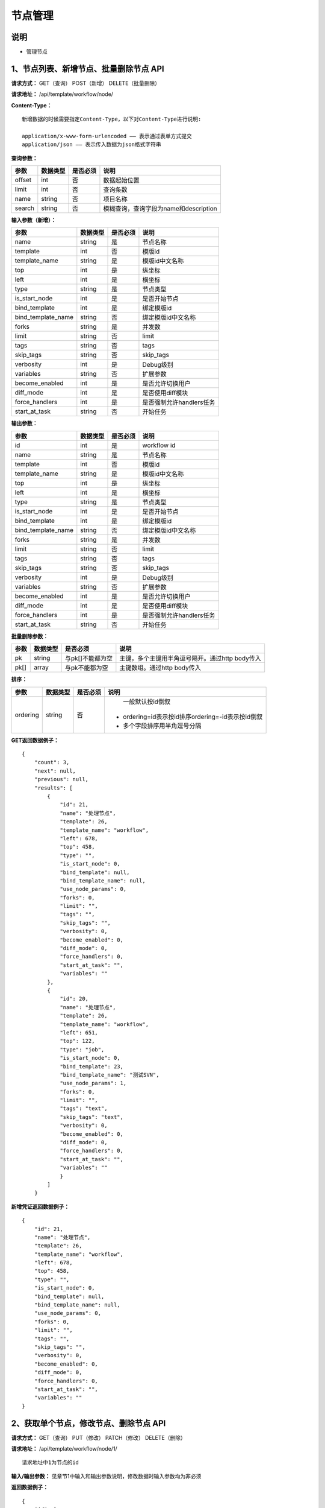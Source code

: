 
节点管理
=======================

说明
-----------------------
- 管理节点

1、节点列表、新增节点、批量删除节点 API
-----------------------------------------------

**请求方式：**    GET（查询） POST（新增） DELETE（批量删除）


**请求地址：**    /api/template/workflow/node/


**Content-Type：**
::
    新增数据的时候需要指定Content-Type，以下对Content-Type进行说明:

    application/x-www-form-urlencoded —— 表示通过表单方式提交
    application/json —— 表示传入数据为json格式字符串


**查询参数：**

+------------------------+------------+------------+------------------------------------------------+
|**参数**                |**数据类型**|**是否必须**|**说明**                                        |
+------------------------+------------+------------+------------------------------------------------+
| offset                 | int        | 否         | 数据起始位置                                   |
+------------------------+------------+------------+------------------------------------------------+
| limit                  | int        | 否         | 查询条数                                       |
+------------------------+------------+------------+------------------------------------------------+
| name                   | string     | 否         | 项目名称                                       |
+------------------------+------------+------------+------------------------------------------------+
| search                 | string     | 否         | 模糊查询，查询字段为name和description          |
+------------------------+------------+------------+------------------------------------------------+



**输入参数（新增）：**

+------------------------+------------+------------+------------------------------------------------+
|**参数**                |**数据类型**|**是否必须**|**说明**                                        |
+------------------------+------------+------------+------------------------------------------------+
| name                   | string     | 是         |  节点名称                                      |
+------------------------+------------+------------+------------------------------------------------+
| template               | int        | 否         |   模版id                                       |
+------------------------+------------+------------+------------------------------------------------+
| template_name          | string     | 是         |  模版id中文名称                                |
+------------------------+------------+------------+------------------------------------------------+
| top                    | int        | 是         |  纵坐标                                        |
+------------------------+------------+------------+------------------------------------------------+
| left                   | int        | 是         |   横坐标                                       |
+------------------------+------------+------------+------------------------------------------------+
| type                   | string     | 是         | 节点类型                                       |
+------------------------+------------+------------+------------------------------------------------+
| is_start_node          | int        | 是         |  是否开始节点                                  |
+------------------------+------------+------------+------------------------------------------------+
| bind_template          | int        | 是         |    绑定模版id                                  |
+------------------------+------------+------------+------------------------------------------------+
| bind_template_name     | string     | 否         |  绑定模版id中文名称                            |
+------------------------+------------+------------+------------------------------------------------+
| forks                  | string     | 是         |   并发数                                       |
+------------------------+------------+------------+------------------------------------------------+
| limit                  | string     | 否         |  limit                                         |
+------------------------+------------+------------+------------------------------------------------+
| tags                   | string     | 否         |   tags                                         |
+------------------------+------------+------------+------------------------------------------------+
| skip_tags              | string     | 否         |  skip_tags                                     |
+------------------------+------------+------------+------------------------------------------------+
| verbosity              | int        | 是         |   Debug级别                                    |
+------------------------+------------+------------+------------------------------------------------+
| variables              | string     | 否         |   扩展参数                                     |
+------------------------+------------+------------+------------------------------------------------+
| become_enabled         | int        | 是         |  是否允许切换用户                              |
+------------------------+------------+------------+------------------------------------------------+
| diff_mode              | int        | 是         | 是否使用diff模块                               |
+------------------------+------------+------------+------------------------------------------------+
| force_handlers         | int        | 是         |  是否强制允许handlers任务                      |
+------------------------+------------+------------+------------------------------------------------+
| start_at_task          | string     | 否         |  开始任务                                      |
+------------------------+------------+------------+------------------------------------------------+


**输出参数：**

+------------------------+------------+------------+------------------------------------------------+
|**参数**                |**数据类型**|**是否必须**|**说明**                                        |
+------------------------+------------+------------+------------------------------------------------+
| id                     | int        | 是         |  workflow  id                                  |
+------------------------+------------+------------+------------------------------------------------+
| name                   | string     | 是         |  节点名称                                      |
+------------------------+------------+------------+------------------------------------------------+
| template               | int        | 否         |   模版id                                       |
+------------------------+------------+------------+------------------------------------------------+
| template_name          | string     | 是         |  模版id中文名称                                |
+------------------------+------------+------------+------------------------------------------------+
| top                    | int        | 是         |  纵坐标                                        |
+------------------------+------------+------------+------------------------------------------------+
| left                   | int        | 是         |   横坐标                                       |
+------------------------+------------+------------+------------------------------------------------+
| type                   | string     | 是         | 节点类型                                       |
+------------------------+------------+------------+------------------------------------------------+
| is_start_node          | int        | 是         |  是否开始节点                                  |
+------------------------+------------+------------+------------------------------------------------+
| bind_template          | int        | 是         |    绑定模版id                                  |
+------------------------+------------+------------+------------------------------------------------+
| bind_template_name     | string     | 否         |  绑定模版id中文名称                            |
+------------------------+------------+------------+------------------------------------------------+
| forks                  | string     | 是         |   并发数                                       |
+------------------------+------------+------------+------------------------------------------------+
| limit                  | string     | 否         |  limit                                         |
+------------------------+------------+------------+------------------------------------------------+
| tags                   | string     | 否         |   tags                                         |
+------------------------+------------+------------+------------------------------------------------+
| skip_tags              | string     | 否         |  skip_tags                                     |
+------------------------+------------+------------+------------------------------------------------+
| verbosity              | int        | 是         |   Debug级别                                    |
+------------------------+------------+------------+------------------------------------------------+
| variables              | string     | 否         |   扩展参数                                     |
+------------------------+------------+------------+------------------------------------------------+
| become_enabled         | int        | 是         |  是否允许切换用户                              |
+------------------------+------------+------------+------------------------------------------------+
| diff_mode              | int        | 是         | 是否使用diff模块                               |
+------------------------+------------+------------+------------------------------------------------+
| force_handlers         | int        | 是         |  是否强制允许handlers任务                      |
+------------------------+------------+------------+------------------------------------------------+
| start_at_task          | string     | 否         |  开始任务                                      |
+------------------------+------------+------------+------------------------------------------------+

**批量删除参数：**

+------------------------+------------+-------------------+-------------------------------------------------+
|**参数**                |**数据类型**|**是否必须**       |**说明**                                         |
+------------------------+------------+-------------------+-------------------------------------------------+
| pk                     | string     | 与pk[]不能都为空  | 主键，多个主键用半角逗号隔开。通过http body传入 |
+------------------------+------------+-------------------+-------------------------------------------------+
| pk[]                   | array      | 与pk不能都为空    | 主键数组。通过http body传入                     |
+------------------------+------------+-------------------+-------------------------------------------------+

**排序：**

+------------------------+------------+-------------------+---------------------------------------------------+
|**参数**                |**数据类型**|**是否必须**       |**说明**                                           |
+------------------------+------------+-------------------+---------------------------------------------------+
|                        |            |                   |   一般默认按id倒叙                                |
| ordering               | string     | 否                | - ordering=id表示按id排序ordering=-id表示按id倒叙 |
|                        |            |                   | - 多个字段排序用半角逗号分隔                      |
+------------------------+------------+-------------------+---------------------------------------------------+

**GET返回数据例子：**
::
    {
        "count": 3,
        "next": null,
        "previous": null,
        "results": [
            {
                "id": 21,
                "name": "处理节点",
                "template": 26,
                "template_name": "workflow",
                "left": 678,
                "top": 458,
                "type": "",
                "is_start_node": 0,
                "bind_template": null,
                "bind_template_name": null,
                "use_node_params": 0,
                "forks": 0,
                "limit": "",
                "tags": "",
                "skip_tags": "",
                "verbosity": 0,
                "become_enabled": 0,
                "diff_mode": 0,
                "force_handlers": 0,
                "start_at_task": "",
                "variables": ""
            },
            {
                "id": 20,
                "name": "处理节点",
                "template": 26,
                "template_name": "workflow",
                "left": 651,
                "top": 122,
                "type": "job",
                "is_start_node": 0,
                "bind_template": 23,
                "bind_template_name": "测试SVN",
                "use_node_params": 1,
                "forks": 0,
                "limit": "",
                "tags": "text",
                "skip_tags": "text",
                "verbosity": 0,
                "become_enabled": 0,
                "diff_mode": 0,
                "force_handlers": 0,
                "start_at_task": "",
                "variables": ""
                }
            ]
        }

**新增凭证返回数据例子：**
::
    {
        "id": 21,
        "name": "处理节点",
        "template": 26,
        "template_name": "workflow",
        "left": 678,
        "top": 458,
        "type": "",
        "is_start_node": 0,
        "bind_template": null,
        "bind_template_name": null,
        "use_node_params": 0,
        "forks": 0,
        "limit": "",
        "tags": "",
        "skip_tags": "",
        "verbosity": 0,
        "become_enabled": 0,
        "diff_mode": 0,
        "force_handlers": 0,
        "start_at_task": "",
        "variables": ""
    }


2、获取单个节点，修改节点、删除节点 API
--------------------------------------

**请求方式：**    GET（查询） PUT（修改） PATCH（修改） DELETE（删除）

**请求地址：**    /api/template/workflow/node/1/
::

    请求地址中1为节点的id


**输入/输出参数：**   见章节1中输入和输出参数说明，修改数据时输入参数均为非必须

**返回数据例子：**
::
    {
        "id": 1,
        "name": "开始",
        "template": 2,
        "template_name": "工作流测试模板",
        "left": 234,
        "top": 264,
        "type": "",
        "is_start_node": 1,
        "bind_template": null,
        "bind_template_name": null,
        "use_node_params": 0,
        "forks": 0,
        "limit": "",
        "tags": "",
        "skip_tags": "",
        "verbosity": 0,
        "become_enabled": 0,
        "diff_mode": 0,
        "force_handlers": 0,
        "start_at_task": "",
        "variables": ""
    }